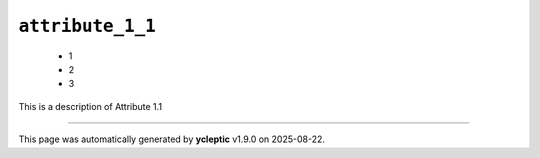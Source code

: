.. _ydoc attribute_1 attribute_1_1:

``attribute_1_1``
-----------------

  * 1
  * 2
  * 3


This is a description of Attribute 1.1

----

This page was automatically generated by **ycleptic** v1.9.0 on 2025-08-22.